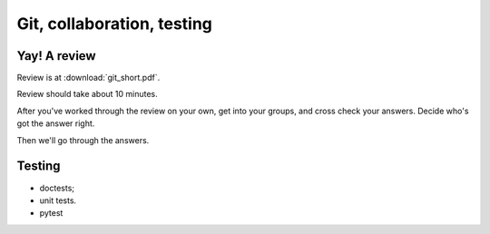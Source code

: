 ###########################
Git, collaboration, testing
###########################

*************
Yay! A review
*************

Review is at :download:`git_short.pdf`.

Review should take about 10 minutes.

After you've worked through the review on your own, get into your groups, and
cross check your answers.  Decide who's got the answer right.

Then we'll go through the answers.

*******
Testing
*******

* doctests;
* unit tests.
* pytest
